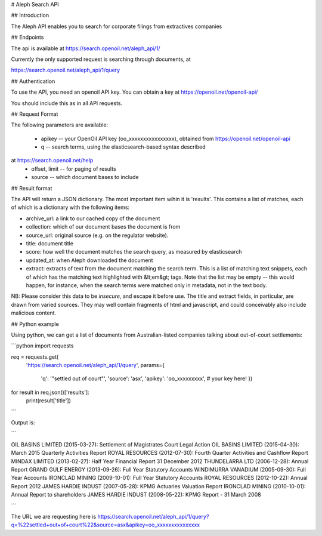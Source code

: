# Aleph Search API

## Introduction

The Aleph API enables you to search for corporate filings from extractives companies

## Endpoints

The api is available at https://search.openoil.net/aleph_api/1/

Currently the only supported request is searching through documents, at

https://search.openoil.net/aleph_api/1/query

## Authentication

To use the API, you need an openoil API key. You can obtain a key at https://openoil.net/openoil-api/

You should include this as in all API requests.

## Request Format

The following parameters are available:

 - apikey -- your OpenOil API key (oo_xxxxxxxxxxxxxxxx), obtained from https://openoil.net/openoil-api
 - q -- search terms, using the elasticsearch-based syntax described
at https://search.openoil.net/help
 - offset, limit -- for paging of results
 - source -- which document bases to include

## Result format

The API will return a JSON dictionary. The most important item wihin it is 'results'. This contains a list of matches, each of which is a dictionary with the following items:

- archive_url: a link to our cached copy of the document
- collection: which of our document bases the document is from
- source_url: original source (e.g. on the regulator website). 
- title: document title
- score: how well the document matches the search query, as measured by elasticsearch
- updated_at: when Aleph downloaded the document
- extract: extracts of text from the document matching the search term. This is a list of matching text snippets, each of which has the matching text highlighted with &lt;em&gt; tags. Note that the list may be empty -- this would happen, for instance, when the search terms were matched only in metadata, not in the text body.

NB: Please consider this data to be *insecure*, and escape it before use. The title and extract fields, in particular, are drawn from varied sources. They may well contain fragments of html and javascript, and could conceivably also include malicious content.

## Python example

Using python, we can get a list of documents from Australian-listed companies talking about out-of-court settlements:

```python
import requests

req = requests.get(
    'https://search.openoil.net/aleph_api/1/query',
    params={
        'q': '"settled out of court"',
        'source': 'asx',
        'apikey': 'oo_xxxxxxxxx', # your key here!
        })

for result in req.json()['results']:
    print(result['title'])

```

Output is:

```

OIL BASINS LIMITED (2015-03-27): Settlement of Magistrates Court Legal Action
OIL BASINS LIMITED (2015-04-30): March 2015 Quarterly Activities Report
ROYAL RESOURCES (2012-07-30): Fourth Quarter Activities and Cashflow Report
MINDAX LIMITED (2013-02-27): Half Year Financial Report 31 December 2012
THUNDELARRA LTD (2006-12-28): Annual Report
GRAND GULF ENERGY (2013-09-26): Full Year Statutory Accounts
WINDIMURRA VANADIUM (2005-09-30): Full Year Accounts
IRONCLAD MINING (2009-10-01): Full Year Statutory Accounts
ROYAL RESOURCES (2012-10-22): Annual Report 2012
JAMES HARDIE INDUST (2007-05-28): KPMG Actuaries Valuation Report
IRONCLAD MINING (2010-10-01): Annual Report to shareholders
JAMES HARDIE INDUST (2008-05-22): KPMG Report - 31 March 2008

```


The URL we are requesting here is https://search.openoil.net/aleph_api/1/query?q=%22settled+out+of+court%22&source=asx&apikey=oo_xxxxxxxxxxxxxxx
